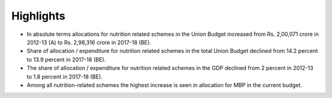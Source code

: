 Highlights
==========

* In absolute terms allocations for nutrition related schemes in the Union Budget increased from Rs. 2,00,071 crore in 2012-13 (A) to Rs. 2,98,316 crore in 2017-18 (BE).
* Share of allocation / expenditure for nutrition related schemes in the total Union Budget declined from 14.2 percent to 13.9 percent in 2017-18 (BE).
* The share of allocation / expenditure for nutrition related schemes in the GDP declined from 2 percent in 2012-13 to 1.8 percent in 2017-18 (BE).
* Among all nutrition-related schemes the highest increase is seen in allocation for MBP in the current budget.

